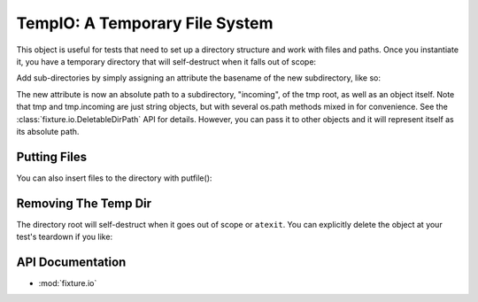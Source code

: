 
.. _using-temp-io:

-------------------------------
TempIO: A Temporary File System
-------------------------------

.. testsetup:: 

    import os

This object is useful for tests that need to set up a directory structure 
and work with files and paths.  Once you instantiate it, you have a temporary 
directory that will self-destruct when it falls out of scope:

.. doctest::

    >>> from fixture import TempIO
    >>> tmp = TempIO()
    >>> tmp #doctest: +ELLIPSIS
    '/.../tmp_fixture...'

Add sub-directories by simply assigning an attribute the basename of the new 
subdirectory, like so:

.. doctest::

    >>> tmp.incoming = "incoming"
    >>> os.path.exists(tmp.incoming)
    True

The new attribute is now an absolute path to a subdirectory, "incoming", of 
the tmp root, as well as an object itself.  Note that tmp and tmp.incoming are 
just string objects, but with several os.path methods mixed in for convenience.  
See the :class:`fixture.io.DeletableDirPath` API for details.  However, you can pass it to other objects and 
it will represent itself as its absolute path.

Putting Files
-------------

You can also insert files to the directory with putfile():

.. doctest::

    >>> foopath = tmp.incoming.putfile("foo.txt", "contents of foo")
    >>> tmp.incoming.join("foo.txt").exists()
    True

Removing The Temp Dir
---------------------

The directory root will self-destruct when it goes out of scope or ``atexit``. 
You can explicitly delete the object at your test's teardown if you like:

.. doctest::

    >>> tmpdir = str(tmp) # copy the directory path
    >>> del tmp
    >>> os.path.exists(tmpdir)
    False

API Documentation
-----------------

- :mod:`fixture.io`

.. _DirPath: ../apidocs/fixture.io.DirPath.html
